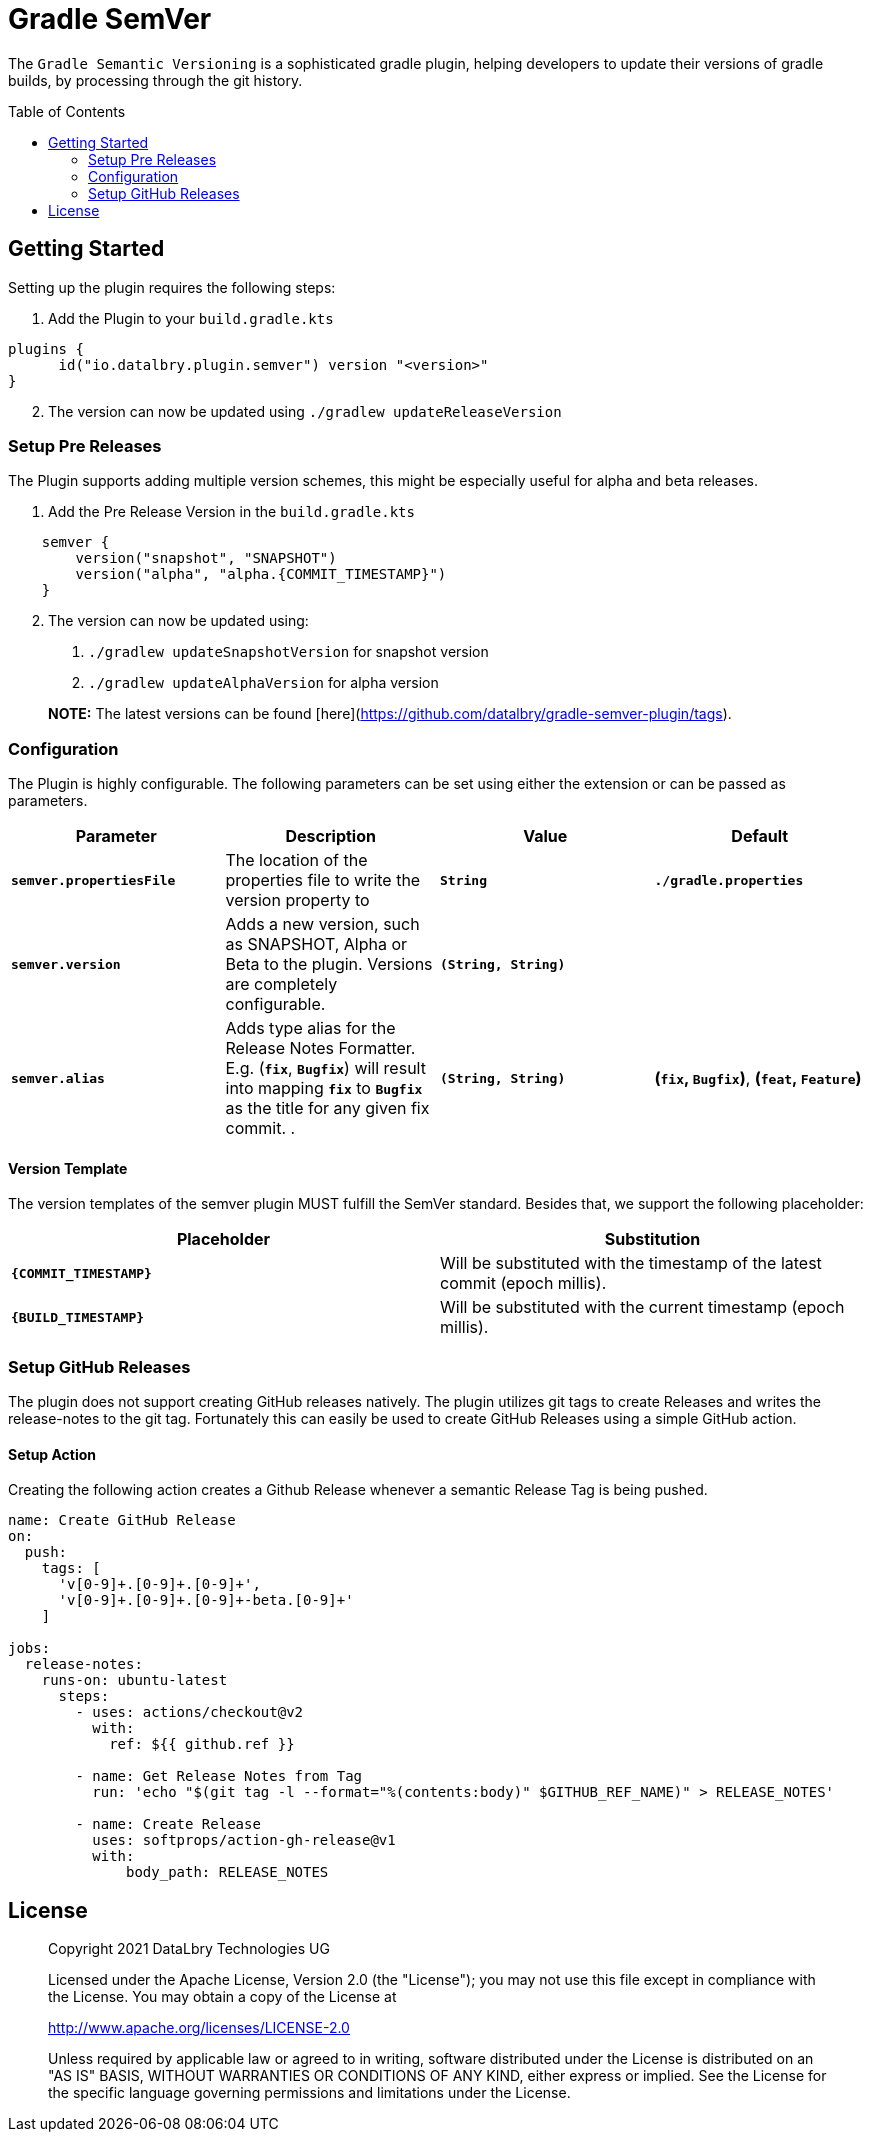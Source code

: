 :toc: preamble

= Gradle SemVer

The `Gradle Semantic Versioning` is a sophisticated gradle plugin, helping developers to update their versions of gradle builds,
by processing through the git history.

== Getting Started

Setting up the plugin requires the following steps:

1. Add the Plugin to your `build.gradle.kts`
[source,kotlin]
----
plugins {
      id("io.datalbry.plugin.semver") version "<version>"
}
----

[start=2]
1. The version can now be updated using `./gradlew updateReleaseVersion`

=== Setup Pre Releases

The Plugin supports adding multiple version schemes, 
this might be especially useful for alpha and beta releases.

1. Add the Pre Release Version in the `build.gradle.kts`
[source,kotlin]
----
    semver {
        version("snapshot", "SNAPSHOT")
        version("alpha", "alpha.{COMMIT_TIMESTAMP}")
    }
----

[start=2]
1. The version can now be updated using:
  a. `./gradlew updateSnapshotVersion` for snapshot version
  b. `./gradlew updateAlphaVersion` for alpha version
   
> **NOTE:** The latest versions can be found [here](https://github.com/datalbry/gradle-semver-plugin/tags).

=== Configuration

The Plugin is highly configurable. The following parameters can be set using either the extension or can be passed as parameters.


|===
| Parameter | Description | Value | Default

|*`semver.propertiesFile`* |The location of the properties file to write the version property to | *`String`* | *`./gradle.properties`*
|*`semver.version`*|Adds a new version, such as SNAPSHOT, Alpha or Beta to the plugin. Versions are completely configurable.|*`(String, String)`*|
|*`semver.alias`*|Adds type alias for the Release Notes Formatter. E.g. (*`fix`*, *`Bugfix`*) will result into mapping *`fix`* to *`Bugfix`* as the title for any given fix commit. .|*`(String, String)`*| *(`fix`, `Bugfix`)*, *(`feat`, `Feature`)*  |
|===

==== Version Template
The version templates of the semver plugin MUST fulfill the SemVer standard. 
Besides that, we support the following placeholder:

|===
| Placeholder | Substitution

|*`{COMMIT_TIMESTAMP}`*|Will be substituted with the timestamp of the latest commit (epoch millis).
|*`{BUILD_TIMESTAMP}`*|Will be substituted with the current timestamp (epoch millis).
|===

=== Setup GitHub Releases
The plugin does not support creating GitHub releases natively. The plugin utilizes git tags to create Releases
and writes the release-notes to the git tag. Fortunately this can easily be used to create GitHub Releases using
a simple GitHub action.

==== Setup Action
Creating the following action creates a Github Release whenever a semantic Release Tag is being pushed.

[source,yaml]
----
name: Create GitHub Release
on:
  push:
    tags: [
      'v[0-9]+.[0-9]+.[0-9]+',
      'v[0-9]+.[0-9]+.[0-9]+-beta.[0-9]+'
    ]

jobs:
  release-notes:
    runs-on: ubuntu-latest
      steps:
        - uses: actions/checkout@v2
          with:
            ref: ${{ github.ref }}

        - name: Get Release Notes from Tag
          run: 'echo "$(git tag -l --format="%(contents:body)" $GITHUB_REF_NAME)" > RELEASE_NOTES'

        - name: Create Release
          uses: softprops/action-gh-release@v1
          with:
              body_path: RELEASE_NOTES
----


== License
> Copyright 2021 DataLbry Technologies UG
>
> Licensed under the Apache License, Version 2.0 (the "License");
> you may not use this file except in compliance with the License.
> You may obtain a copy of the License at
>
> http://www.apache.org/licenses/LICENSE-2.0
>
> Unless required by applicable law or agreed to in writing, software
> distributed under the License is distributed on an "AS IS" BASIS,
> WITHOUT WARRANTIES OR CONDITIONS OF ANY KIND, either express or implied.
> See the License for the specific language governing permissions and
> limitations under the License.
